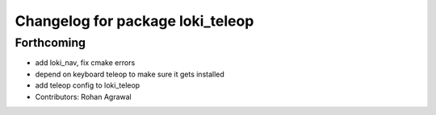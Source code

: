 ^^^^^^^^^^^^^^^^^^^^^^^^^^^^^^^^^
Changelog for package loki_teleop
^^^^^^^^^^^^^^^^^^^^^^^^^^^^^^^^^

Forthcoming
-----------
* add loki_nav, fix cmake errors
* depend on keyboard teleop to make sure it gets installed
* add teleop config to loki_teleop
* Contributors: Rohan Agrawal
